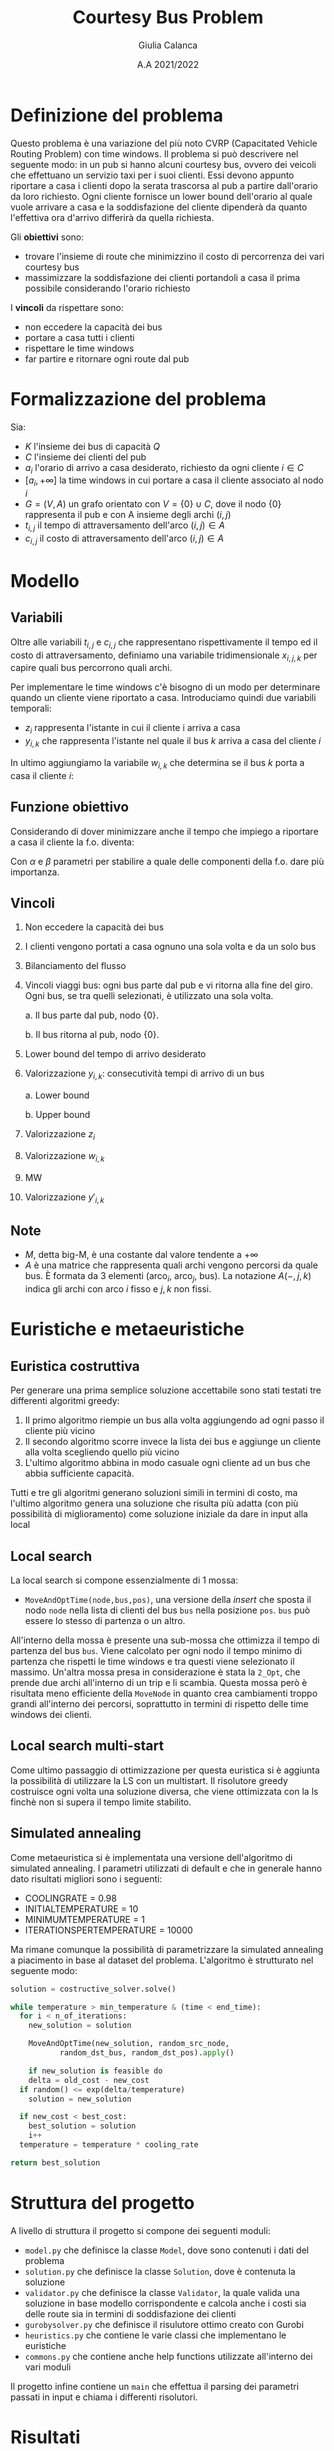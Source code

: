 #+title: Courtesy Bus Problem
#+author: Giulia Calanca
#+date: A.A 2021/2022

* Definizione del problema
Questo problema è una variazione del più noto CVRP (Capacitated Vehicle Routing Problem) con time windows. Il problema si può descrivere nel seguente modo: in un pub si hanno alcuni courtesy bus, ovvero dei veicoli che effettuano un servizio taxi per i suoi clienti. Essi devono appunto riportare a casa i clienti dopo la serata trascorsa al pub a partire dall'orario da loro richiesto. Ogni cliente fornisce un lower bound dell'orario al quale vuole arrivare a casa e la soddisfazione del cliente dipenderà da quanto l'effettiva ora d'arrivo differirà da quella richiesta.

Gli *obiettivi* sono:
- trovare l'insieme di route che minimizzino il costo di percorrenza dei vari courtesy bus
- massimizzare la soddisfazione dei clienti portandoli a casa il prima possibile considerando l'orario richiesto

I *vincoli* da rispettare sono:
- non eccedere la capacità dei bus
- portare a casa tutti i clienti
- rispettare le time windows
- far partire e ritornare ogni route dal pub

* Formalizzazione del problema
Sia:
- $K$ l'insieme dei bus di capacità $Q$
- $C$ l'insieme dei clienti del pub
- $a_i$ l'orario di arrivo a casa desiderato, richiesto da ogni cliente $i\in C$
- $[a_i, +\infty]$ la time windows in cui portare a casa il cliente associato al nodo $i$
- $G=(V,A)$ un grafo orientato con $V=\{0\} \cup C$, dove il nodo $\{0\}$ rappresenta il pub e con A insieme degli archi $(i,j)$
- $t_{i,j}$ il tempo di attraversamento dell'arco $(i,j) \in A$
- $c_{i,j}$ il costo di attraversamento dell'arco $(i,j) \in A$

* Modello
** Variabili
Oltre alle variabili $t_{i,j}$ e $c_{i,j}$ che rappresentano rispettivamente il tempo ed il costo di attraversamento, definiamo una variabile tridimensionale $x_{i,j,k}$ per capire quali bus percorrono quali archi.
\begin{equation}
x_{i,j,k} =
\begin{cases}
  1 & \mbox{if bus } k \mbox{ travels from } i \mbox{ to } j \mbox{ directly} \\
  0 &  \mbox{ otherwise}
\end{cases}
\end{equation}

Per implementare le time windows c'è bisogno di un modo per determinare quando un cliente viene riportato a casa. Introduciamo quindi due variabili temporali:
- $z_i$ rappresenta l'istante in cui il cliente i arriva a casa
- $y_{i,k}$ che rappresenta l'istante nel quale il bus $k$ arriva a casa del cliente $i$

In ultimo aggiungiamo la variabile $w_{i,k}$ che determina se il bus $k$ porta a casa il cliente $i$:
\begin{equation}
w_{i,k} =
\begin{cases}
  1 & \mbox{if bus } k \mbox{ takes customer } i \mbox{ home} \\
  0 &  \mbox{ otherwise}
\end{cases}
\end{equation}

** Funzione obiettivo
Considerando di dover minimizzare anche il tempo che impiego a riportare a casa il cliente la f.o. diventa:

\begin{equation}
\min \alpha \sum_{k \in K} \sum_{(i,j) \in A} c_{i,j} x_{i,j,k} + \beta \sum_{i \in C} z_i-a_i
\end{equation}
Con $\alpha$ e $\beta$ parametri per stabilire a quale delle componenti della f.o. dare più importanza.

** Vincoli
1. Non eccedere la capacità dei bus
   \begin{equation}
   \sum_{(i,j) \in A(-,-,k)} x_{i,j,k} \leq Q \mbox{; } k \in K
   \end{equation}
2. I clienti vengono portati a casa ognuno una sola volta e da un solo bus
   \begin{equation}
   \sum_{k \in K} \sum_{i \in A(-,j,k)} x_{i,j,k} = 1 \mbox{; } j \in C
   \end{equation}

3. Bilanciamento del flusso
   \begin{equation}
   \sum_{i \in A(-,h,k)} x_{i,h,k} - \sum_{j \in A(h,-,k)} x_{h,j,k} = 0 \mbox{; } h \in C, k \in K
   \end{equation}
4. Vincoli viaggi bus: ogni bus parte dal pub e vi ritorna alla fine del giro. Ogni bus, se tra quelli selezionati, è utilizzato una sola volta.

   a. Il bus parte dal pub, nodo $\{0\}$.
   \begin{equation}
   \sum_{j \in A(0,-,k)} x_{0,j,k} <= 1 \mbox{; } k \in K
   \end{equation}

   b. Il bus ritorna al pub, nodo $\{0\}$.
   \begin{equation}
   \sum_{i \in V} x_{i,0,k} <= 1 \mbox{; } k \in K
   \end{equation}

5. [@5] Lower bound del tempo di arrivo desiderato
   \begin{equation}
   z_i \ge a_i \mbox{, for } i \in C
   \end{equation}
6. Valorizzazione $y_{i,k}$: consecutività tempi di arrivo di un bus

   a. Lower bound
   \begin{equation}
   y_{j,k} \ge y_{i,k} + t_{i,j} x_{i,j,k} - M(1-x_{i,j,k})
   \end{equation}
   b. Upper bound
   \begin{equation}
   y_{j,k} \le y_{i,k} + t_{i,j} x_{i,j,k} + M(1-x_{i,j,k})
   \end{equation}
7. Valorizzazione $z_i$
\begin{equation}
z_i = \sum_{k \in K} y'_{i,k} \mbox{; } i \in I
\end{equation}
8. [@8] Valorizzazione $w_{i,k}$
\begin{equation}
w_{i,k} = \sum_{j \in A(i,-,k)} x_{i,j,k} \mbox{; } i \in C \mbox{, } k \in K
\end{equation}
9. [@9] MW
\begin{equation}
Mw_{i,k} = M \cdot w_{i,k} \mbox{; } i \in C \mbox{, } k \in K
\end{equation}
10. [@10] Valorizzazione $y'_{i,k}$
\begin{equation}
y'_{i,k} = min(Mw_{i,k}\mbox{, } y_{i,k})
\end{equation}

** Note
- $M$, detta big-M, è una costante dal valore tendente a $+\infty$
- $A$ è una matrice che rappresenta quali archi vengono percorsi da quale bus. È formata da 3 elementi (arco$_i$, arco$_j$, bus). La notazione $A(-,j,k)$ indica gli archi con arco $i$ fisso e $j,k$ non fissi.
* Euristiche e metaeuristiche
** Euristica costruttiva
Per generare una prima semplice soluzione accettabile sono stati testati tre differenti algoritmi greedy:
1. Il primo algoritmo riempie un bus alla volta aggiungendo ad ogni passo il cliente più vicino
2. Il secondo algoritmo scorre invece la lista dei bus e aggiunge un cliente alla volta scegliendo quello più vicino
3. L'ultimo algoritmo abbina in modo casuale ogni cliente ad un bus che abbia sufficiente capacità.

Tutti e tre gli algoritmi generano soluzioni simili in termini di costo, ma l'ultimo algoritmo genera una soluzione che risulta più adatta (con più possibilità di miglioramento) come soluzione iniziale da dare in input alla local
** Local search
La local search si compone essenzialmente di 1 mossa:
- =MoveAndOptTime(node,bus,pos)=, una versione della /insert/ che sposta il nodo =node= nella lista di clienti del bus =bus= nella posizione =pos=. =bus= può essere lo stesso di partenza o un altro.

All'interno della mossa è presente una sub-mossa che ottimizza il tempo di partenza del bus =bus=. Viene calcolato per ogni nodo il tempo minimo di partenza che rispetti le time windows e tra questi viene selezionato il massimo. Un'altra mossa presa in considerazione è stata la =2_Opt=, che prende due archi all'interno di un trip e li scambia. Questa mossa però è risultata meno efficiente della =MoveNode= in quanto crea cambiamenti troppo grandi all'interno dei percorsi, soprattutto in termini di rispetto delle time windows dei clienti.
** Local search multi-start
Come ultimo passaggio di ottimizzazione per questa euristica si è aggiunta la possibilità di utilizzare la LS con un multistart. Il risolutore greedy costruisce ogni volta una soluzione diversa, che viene ottimizzata con la ls finchè non si supera il tempo limite stabilito.

** Simulated annealing
Come metaeuristica si è implementata una versione dell'algoritmo di simulated annealing. I parametri utilizzati di default e che in generale hanno dato risultati migliori sono i seguenti:
+ COOLING\under{}RATE = 0.98
+ INITIAL\under{}TEMPERATURE = 10
+ MINIMUM\under{}TEMPERATURE = 1
+ ITERATIONS\under{}PER\under{}TEMPERATURE = 10000

Ma rimane comunque la possibilità di parametrizzare la simulated annealing a piacimento in base al dataset del problema. L'algoritmo è strutturato nel seguente modo:

#+begin_src python
  solution = costructive_solver.solve()

  while temperature > min_temperature & (time < end_time):
    for i < n_of_iterations:
      new_solution = solution

      MoveAndOptTime(new_solution, random_src_node,
		     random_dst_bus, random_dst_pos).apply()

      if new_solution is feasible do
      delta = old_cost - new_cost
	if random() <= exp(delta/temperature)
	  solution = new_solution

	if new_cost < best_cost:
	  best_solution = solution
      i++
    temperature = temperature * cooling_rate

  return best_solution

#+end_src

* Struttura del progetto
A livello di struttura il progetto si compone dei seguenti moduli:
- =model.py= che definisce la classe =Model=, dove sono contenuti i dati del problema
- =solution.py= che definisce la classe =Solution=, dove è contenuta la soluzione
- =validator.py= che definisce la classe =Validator=, la quale valida una soluzione in base modello corrispondente e calcola anche i costi sia delle route sia in termini di soddisfazione dei clienti
- =gurobysolver.py= che definisce il risulutore ottimo creato con Gurobi
- =heuristics.py= che contiene le varie classi che implementano le euristiche
- =commons.py= che contiene anche help functions utilizzate all'interno dei vari moduli

Il progetto infine contiene un =main= che effettua il parsing dei parametri passati in input e chiama i differenti risolutori.

* Risultati

| solver | # nodes | # buses | seconds to solve |   solution |
|--------+---------+---------+------------------+------------|
| gurobi |       3 |       2 |               10 |   47.2431* |
| ls     |       3 |       2 |               10 |    47.2431 |
| ls-ms  |       3 |       2 |               10 |    47.2431 |
| sa     |       3 |       2 |               10 |    47.2431 |
|--------+---------+---------+------------------+------------|
| gurobi |       4 |       2 |               10 |   56.2986* |
| ls     |       4 |       2 |               10 |    63.2672 |
| ls-ms  |       4 |       2 |               10 |    56.2986 |
| sa     |       4 |       2 |               10 |    56.2986 |
|--------+---------+---------+------------------+------------|
| gurobi |       7 |       3 |               10 |  116.6939* |
| ls     |       7 |       3 |               10 |   118.4272 |
| ls-ms  |       7 |       3 |               10 |   116.6939 |
| sa     |       7 |       3 |               10 |   116.6939 |
|--------+---------+---------+------------------+------------|
| gurobi |       9 |       3 |               10 |  202.4896* |
| ls     |       9 |       3 |               10 |   261.5168 |
| ls-ms  |       9 |       3 |               10 |   202.4896 |
| sa     |       9 |       3 |               10 |   202.4896 |
|--------+---------+---------+------------------+------------|
| gurobi |      11 |      10 |              100 |  213.2659* |
| ls     |      11 |      10 |              100 |   227.3628 |
| ls-ms  |      11 |      10 |              100 |   227.3628 |
| sa     |      11 |      10 |              100 |   227.3628 |
|--------+---------+---------+------------------+------------|
| gurobi |      20 |       5 |              100 |  3238.1498 |
| ls     |      20 |       5 |              100 |  3379.7927 |
| ls-ms  |      20 |       5 |              100 |  2998.8899 |
| sa     |      20 |       5 |              100 |  2998.8899 |
|--------+---------+---------+------------------+------------|
| gurobi |      41 |       8 |              200 |  772.44067 |
| ls     |      41 |       8 |              200 |   715.7607 |
| ls-ms  |      41 |       8 |              200 |   660.1733 |
| sa     |      41 |       8 |              200 |   588.4076 |
|--------+---------+---------+------------------+------------|
| gurobi |      52 |      11 |              200 |  4610.3419 |
| ls     |      52 |      11 |              200 |  3131.1859 |
| ls-ms  |      52 |      11 |              200 |  2984.3199 |
| sa     |      52 |      11 |              200 |  2889.8812 |
|--------+---------+---------+------------------+------------|
| gurobi |     200 |      13 |              200 |          - |
| ls     |     200 |      13 |              200 | 59069.6611 |
| ls-ms  |     200 |      13 |              200 | 57914.4437 |
| sa     |     200 |      13 |              200 |  4914.3869 |
|--------+---------+---------+------------------+------------|

Nota: le soluzioni indicate dall'asterisco rappresentano soluzioni ottime.
